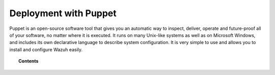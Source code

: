 .. Copyright (C) 2021 Wazuh, Inc.

.. meta::
  :description: Puppet is an open source software tool that allows you to install and configure Wazuh easily. Learn more about it in this section of the Wazuh documentation.
  
.. _wazuh_puppet:

Deployment with Puppet
======================

Puppet is an open-source software tool that gives you an automatic way to inspect, deliver, operate and future-proof all of your software, no matter where it is executed. It runs on many Unix-like systems as well as on Microsoft Windows, and includes its own declarative language to describe system configuration. It is very simple to use and allows you to install and configure Wazuh easily.

.. topic:: Contents

    .. toctree::
        :maxdepth: 2

        setup-puppet/index
        wazuh-puppet-module/index
